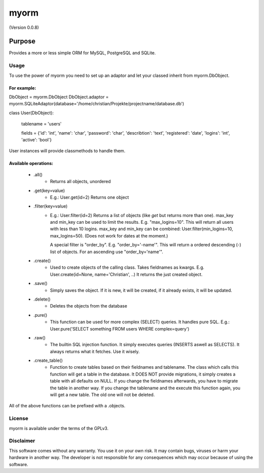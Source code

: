 =====
myorm
=====
(Version 0.0.8)

*******
Purpose
*******
Provides a more or less simple ORM for MySQL, PostgreSQL and SQLite.

Usage
=====
To use the power of myorm you need to set up an adaptor and let your classed inherit from myorm.DbObject.

For example:
************
DbObject = myorm.DbObject
DbObject.adaptor = myorm.SQLiteAdaptor(database='/home/christian/Projekte/projectname/database.db')

class User(DbObject):

    tablename = 'users'

    fields = {'id': 'int', 'name': 'char', 'password': 'char', 'describtion': 'text', 'registered': 'date', 'logins': 'int', 'active': 'bool'}

User instances will provide classmethods to handle them.


Available operations:
*********************
    - .all()
        - Returns all objects, unordered
    - .get(key=value)
        - E.g.: User.get(id=2)
          Returns one object
    - .filter(key=value)
        - E.g.: User.filter(id=2)
          Returns a list of objects (like `get` but returns more than one).
          max_key and min_key can be used to limit the results. E.g.
          "max_logins=10". This will return all users with less than 10 logins.
          max_key and min_key can be combined: User.filter(min_logins=10, max_logins=50). (Does not work for dates at the moment.)

          A special filter is "order_by". E.g. "order_by='-name'".
          This will return a ordered descending (-) list of objects. For an ascending use "order_by='name'".
    - .create()
        - Used to create objects of the calling class. Takes fieldnames as kwargs. E.g. User.create(id=None, name='Christian', ..)
          It returns the just created object.
    - .save()
        - Simply saves the object. If it is new, it will be created, if it already exists, it will be updated.
    - .delete()
        - Deletes the objects from the database
    - .pure()
        - This function can be used for more complex (SELECT) queries. It handles pure SQL.
          E.g.: User.pure('SELECT something FROM users WHERE complex=query')
    - .raw()
        - The builtin SQL injection function. It simply executes queries (INSERTS aswell as SELECTS).
          It always returns what it fetches. Use it wisely.
    - .create_table()
        - Function to create tables based on their fieldnames and tablename.
          The class which calls this function will get a table in the database.
          It DOES NOT provide migrations, it simply creates a table with all defaults on NULL.
          If you change the fieldnames afterwards, you have to migrate the table in another way.
          If you change the tablename and the execute this function again, you will get a new table. The old one will not be deleted.

All of the above functions can be prefixed with a .objects.

License
=======
myorm is available under the terms of the GPLv3.


Disclaimer
==========
This software comes without any warranty. You use it on your own risk. It may contain bugs, viruses or harm your hardware in another way. The developer is not responsible for any consequences which may occur because of using the software.
